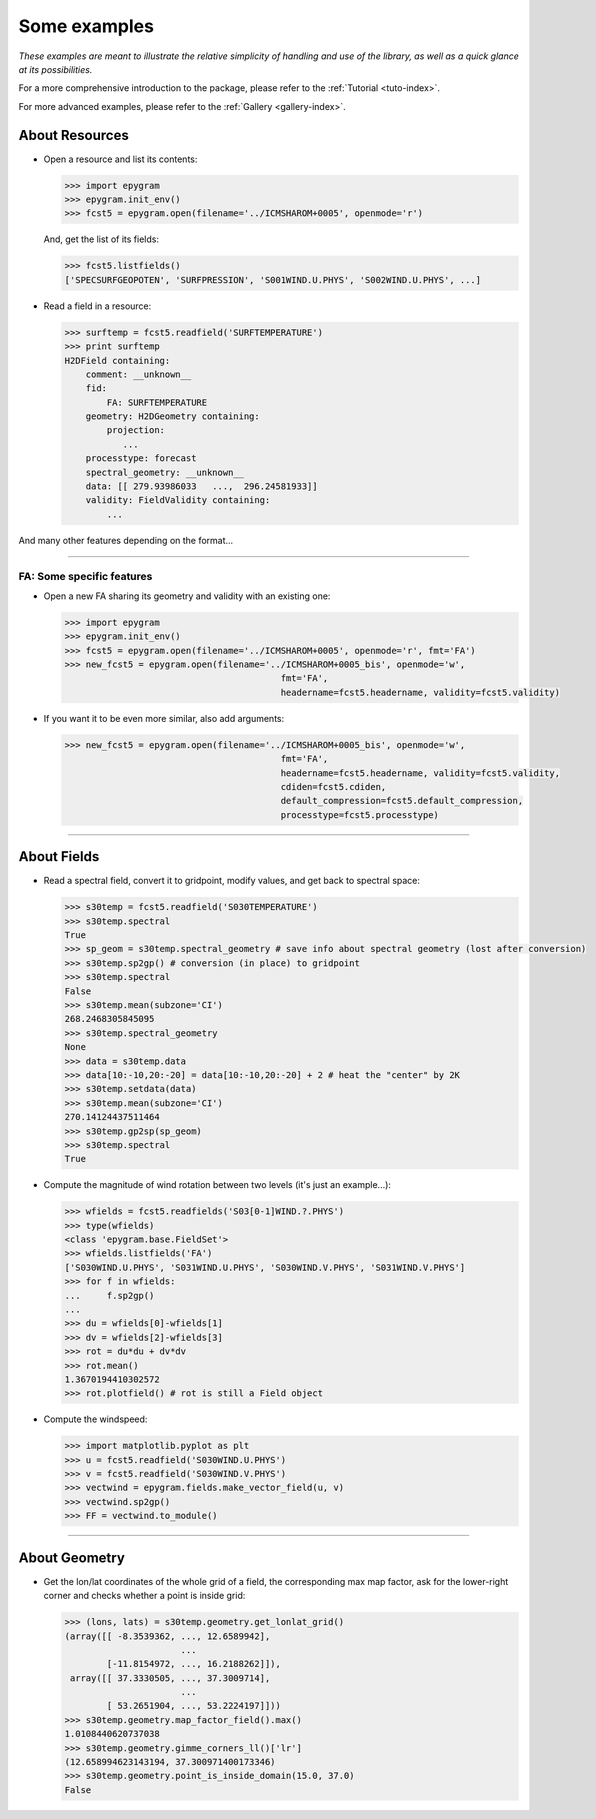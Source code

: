 Some examples
=============

*These examples are meant to illustrate the relative simplicity of
handling and use of the library, as well as a quick glance at its
possibilities.*

For a more comprehensive introduction to the package, please refer to the :ref:`Tutorial <tuto-index>`.

For more advanced examples, please refer to the :ref:`Gallery <gallery-index>`.

About Resources
---------------

- Open a resource and list its contents:

  .. code-block:: python

    >>> import epygram
    >>> epygram.init_env()
    >>> fcst5 = epygram.open(filename='../ICMSHAROM+0005', openmode='r')

  And, get the list of its fields:

  .. code-block:: python

    >>> fcst5.listfields()
    ['SPECSURFGEOPOTEN', 'SURFPRESSION', 'S001WIND.U.PHYS', 'S002WIND.U.PHYS', ...]

- Read a field in a resource:
  
  .. code-block:: python

    >>> surftemp = fcst5.readfield('SURFTEMPERATURE')
    >>> print surftemp
    H2DField containing:
        comment: __unknown__
        fid: 
            FA: SURFTEMPERATURE
        geometry: H2DGeometry containing:
            projection:
               ...
        processtype: forecast
        spectral_geometry: __unknown__
        data: [[ 279.93986033   ...,  296.24581933]]
        validity: FieldValidity containing:
            ...

And many other features depending on the format...

--------------------------------------------------------------------------------

FA: Some specific features
..........................

- Open a new FA sharing its geometry and validity with an existing one:

  .. code-block:: python

    >>> import epygram
    >>> epygram.init_env()
    >>> fcst5 = epygram.open(filename='../ICMSHAROM+0005', openmode='r', fmt='FA')
    >>> new_fcst5 = epygram.open(filename='../ICMSHAROM+0005_bis', openmode='w',
                                             fmt='FA',
                                             headername=fcst5.headername, validity=fcst5.validity)

- If you want it to be even more similar, also add arguments:

  .. code-block:: python

    >>> new_fcst5 = epygram.open(filename='../ICMSHAROM+0005_bis', openmode='w',
                                             fmt='FA',
                                             headername=fcst5.headername, validity=fcst5.validity,
                                             cdiden=fcst5.cdiden,
                                             default_compression=fcst5.default_compression,
                                             processtype=fcst5.processtype)

--------------------------------------------------------------------------------

About Fields
------------

- Read a spectral field, convert it to gridpoint, modify values, and get back
  to spectral space:

  .. code-block:: python

    >>> s30temp = fcst5.readfield('S030TEMPERATURE')
    >>> s30temp.spectral
    True
    >>> sp_geom = s30temp.spectral_geometry # save info about spectral geometry (lost after conversion)
    >>> s30temp.sp2gp() # conversion (in place) to gridpoint
    >>> s30temp.spectral
    False
    >>> s30temp.mean(subzone='CI')
    268.2468305845095
    >>> s30temp.spectral_geometry
    None
    >>> data = s30temp.data
    >>> data[10:-10,20:-20] = data[10:-10,20:-20] + 2 # heat the "center" by 2K
    >>> s30temp.setdata(data)
    >>> s30temp.mean(subzone='CI')
    270.14124437511464
    >>> s30temp.gp2sp(sp_geom)
    >>> s30temp.spectral
    True

- Compute the magnitude of wind rotation between two levels (it's just an 
  example...):

  .. code-block:: python

    >>> wfields = fcst5.readfields('S03[0-1]WIND.?.PHYS')
    >>> type(wfields)
    <class 'epygram.base.FieldSet'>
    >>> wfields.listfields('FA')
    ['S030WIND.U.PHYS', 'S031WIND.U.PHYS', 'S030WIND.V.PHYS', 'S031WIND.V.PHYS']
    >>> for f in wfields:
    ...     f.sp2gp()
    ... 
    >>> du = wfields[0]-wfields[1]
    >>> dv = wfields[2]-wfields[3]
    >>> rot = du*du + dv*dv
    >>> rot.mean()
    1.3670194410302572
    >>> rot.plotfield() # rot is still a Field object

- Compute the windspeed:

  .. code-block:: python

    >>> import matplotlib.pyplot as plt
    >>> u = fcst5.readfield('S030WIND.U.PHYS')
    >>> v = fcst5.readfield('S030WIND.V.PHYS')
    >>> vectwind = epygram.fields.make_vector_field(u, v)
    >>> vectwind.sp2gp()
    >>> FF = vectwind.to_module()

--------------------------------------------------------------------------------

About Geometry
--------------

- Get the lon/lat coordinates of the whole grid of a field, the corresponding
  max map factor, ask for the lower-right corner and checks whether a point is inside grid:

  .. code-block:: python

    >>> (lons, lats) = s30temp.geometry.get_lonlat_grid()
    (array([[ -8.3539362, ..., 12.6589942],
                          ...
            [-11.8154972, ..., 16.2188262]]),
     array([[ 37.3330505, ..., 37.3009714],
                          ...
            [ 53.2651904, ..., 53.2224197]]))
    >>> s30temp.geometry.map_factor_field().max()
    1.0108440620737038
    >>> s30temp.geometry.gimme_corners_ll()['lr']
    (12.658994623143194, 37.300971400173346)
    >>> s30temp.geometry.point_is_inside_domain(15.0, 37.0)
    False

